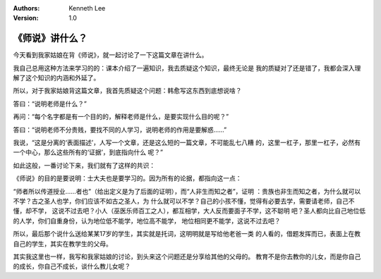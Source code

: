 .. Kenneth Lee 版权所有 2018-2020

:Authors: Kenneth Lee
:Version: 1.0

《师说》讲什么？
****************
今天看到我家姑娘在背《师说》，就一起讨论了一下这篇文章在讲什么。

我自己总用这种方法来学习的的：课本介绍了一遍知识，我去质疑这个知识，最终无论是
我的质疑对了还是错了，我都会深入理解了这个知识的内涵和外延了。

所以，对于我家姑娘背这篇文章，我首先质疑这个问题：韩愈写这东西到底想说啥？

答曰：“说明老师是什么？”

再问：“每个名字都是有一个目的的，解释老师是什么，是要实现什么目的呢？”

答曰：“说明老师不分贵贱，要找不同的人学习，说明老师的作用是要解惑……”

我说，“这是分离的‘表面描述’，人写一个文章，还是这么短的一篇文章，不可能乱七八糟
的，这里一杠子，那里一杠子，必然有一个中心，那么这些所有的‘证据’，到底指向什么
呢？”

如此这般，一番讨论下来，我们就有了这样的共识：

《师说》的目的是要说明：士大夫也是要学习的。因为所有的论据，都指向这一点：

“师者所以传道授业……者也”（给出定义是为了后面的证明），而“人非生而知之者”，证明
：贵族也非生而知之者，为什么就可以不学？古之圣人也学，你们应该不如古之圣人，为
什么就可以不学？自己的小孩不懂，觉得有必要去学，需要请老师，自己不懂，却不学，
这说不过去吧？小人（巫医乐师百工之人），都互相学，大人反而要面子不学，这不聪明
吧？圣人都向比自己地位低的人学，你们自重身份，认为地位低不能学，地位高不能学，
地位相同更不能学，这说不过去吧？

所以，最后那个说什么送给某某17岁的学生，其实就是托词，这明明就是写给他老爸一类
的人看的，借题发挥而已，表面上在教自己的学生，其实在教学生的父母。

其实我这里也一样，我写和我家姑娘的讨论，到头来这个问题还是分享给其他的父母的。
教育不是你去教你的儿女，而是你自己的成长，你自己不成长，谈什么教儿女呢？
